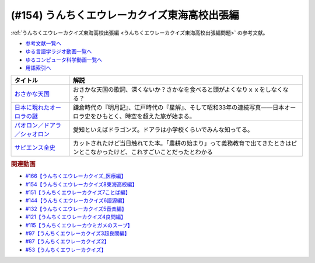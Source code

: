.. _うんちくエウレーカクイズ東海高校出張編参考文献:

.. :ref:`参考文献:うんちくエウレーカクイズ東海高校出張編 <うんちくエウレーカクイズ東海高校出張編参考文献>`

(#154) うんちくエウレーカクイズ東海高校出張編
==================================================================
:ref:`うんちくエウレーカクイズ東海高校出張編 <うんちくエウレーカクイズ東海高校出張編問題>` の参考文献。

* `参考文献一覧へ </reference/>`_ 
* `ゆる言語学ラジオ動画一覧へ </videos/yurugengo_radio_list.html>`_ 
* `ゆるコンピュータ科学動画一覧へ </videos/yurucomputer_radio_list.html>`_ 
* `用語索引へ </genindex.html>`_ 

.. raw:: html

  <!--おさかな天国--><a href="https://www.amazon.co.jp/%E3%81%8A%E3%81%95%E3%81%8B%E3%81%AA%E5%A4%A9%E5%9B%BD-%E6%9F%B4%E7%9F%A2%E8%A3%95%E7%BE%8E/dp/B0000635KH?__mk_ja_JP=%E3%82%AB%E3%82%BF%E3%82%AB%E3%83%8A&crid=2TVHQU67GUNU4&keywords=%E3%81%8A%E3%81%95%E3%81%8B%E3%81%AA%E5%A4%A9%E5%9B%BD&qid=1661562163&sprefix=%E3%81%8A%E3%81%95%E3%81%8B%E3%81%AA%E5%A4%A9%E5%9B%BD%2Caps%2C183&sr=8-2&linkCode=li1&tag=takaoutputblo-22&linkId=cdcf835d35f5691ef53e39caa6a81b4d&language=ja_JP&ref_=as_li_ss_il" target="_blank"><img border="0" src="//ws-fe.amazon-adsystem.com/widgets/q?_encoding=UTF8&ASIN=B0000635KH&Format=_SL110_&ID=AsinImage&MarketPlace=JP&ServiceVersion=20070822&WS=1&tag=takaoutputblo-22&language=ja_JP" ></a><img src="https://ir-jp.amazon-adsystem.com/e/ir?t=takaoutputblo-22&language=ja_JP&l=li1&o=9&a=B0000635KH" width="1" height="1" border="0" alt="" style="border:none !important; margin:0px !important;" />
  <!--日本に現れたオーロラの謎--><a href="https://www.amazon.co.jp/%E6%97%A5%E6%9C%AC%E3%81%AB%E7%8F%BE%E3%82%8C%E3%81%9F%E3%82%AA%E3%83%BC%E3%83%AD%E3%83%A9%E3%81%AE%E8%AC%8E-%E6%99%82%E7%A9%BA%E3%82%92%E8%B6%85%E3%81%88%E3%81%A6%E8%AA%AD%E3%81%BF%E8%A7%A3%E3%81%8F%E3%80%8C%E8%B5%A4%E6%B0%97%E3%80%8D%E3%81%AE%E8%A8%98%E9%8C%B2-DOJIN%E9%81%B8%E6%9B%B8-%E7%89%87%E5%B2%A1-%E9%BE%8D%E5%B3%B0/dp/4759816879?crid=20AMDRZYBSSUY&keywords=%E6%98%8E%E6%9C%88%E8%A8%98+%E8%97%A4%E5%8E%9F%E5%AE%9A%E5%AE%B6&qid=1661562823&sprefix=%E6%98%8E%E6%9C%88%E8%A8%98%E3%80%80%E3%81%B5%E3%81%98%2Caps%2C203&sr=8-9&linkCode=li1&tag=takaoutputblo-22&linkId=3836bf9998528dedd05ac408ae28da37&language=ja_JP&ref_=as_li_ss_il" target="_blank"><img border="0" src="//ws-fe.amazon-adsystem.com/widgets/q?_encoding=UTF8&ASIN=4759816879&Format=_SL110_&ID=AsinImage&MarketPlace=JP&ServiceVersion=20070822&WS=1&tag=takaoutputblo-22&language=ja_JP" ></a><img src="https://ir-jp.amazon-adsystem.com/e/ir?t=takaoutputblo-22&language=ja_JP&l=li1&o=9&a=4759816879" width="1" height="1" border="0" alt="" style="border:none !important; margin:0px !important;" />
  <!--パオロン／ドアラ／シャオロン--><a href="https://www.amazon.co.jp/BBM2017-%E4%B8%AD%E6%97%A5%E3%83%89%E3%83%A9%E3%82%B4%E3%83%B3%E3%82%BA-%E3%83%AC%E3%82%AE%E3%83%A5%E3%83%A9%E3%83%BC%E3%82%AB%E3%83%BC%E3%83%89-No-D70-%E3%83%91%E3%82%AA%E3%83%AD%E3%83%B3%EF%BC%8F%E3%83%89%E3%82%A2%E3%83%A9%EF%BC%8F%E3%82%B7%E3%83%A3%E3%82%AA%E3%83%AD%E3%83%B3/dp/B09JC132ZN?__mk_ja_JP=%E3%82%AB%E3%82%BF%E3%82%AB%E3%83%8A&crid=2BCBNTMUTGLZX&keywords=%E3%83%89%E3%82%A2%E3%83%A9+%E3%82%B7%E3%83%A3%E3%82%AA%E3%83%AD%E3%83%B3+%E3%83%91%E3%82%AA%E3%83%AD%E3%83%B3&qid=1661563111&sprefix=%E3%83%89%E3%82%A2%E3%83%A9+%E3%82%B7%E3%83%A3%E3%82%AA%E3%83%AD%E3%83%B3+%E3%83%91%E3%82%AA%E3%83%AD%E3%83%B3%2Caps%2C142&sr=8-35&linkCode=li1&tag=takaoutputblo-22&linkId=2427356eeed173c3870cdd487785f37b&language=ja_JP&ref_=as_li_ss_il" target="_blank"><img border="0" src="//ws-fe.amazon-adsystem.com/widgets/q?_encoding=UTF8&ASIN=B09JC132ZN&Format=_SL110_&ID=AsinImage&MarketPlace=JP&ServiceVersion=20070822&WS=1&tag=takaoutputblo-22&language=ja_JP" ></a><img src="https://ir-jp.amazon-adsystem.com/e/ir?t=takaoutputblo-22&language=ja_JP&l=li1&o=9&a=B09JC132ZN" width="1" height="1" border="0" alt="" style="border:none !important; margin:0px !important;" />
  <!--サピエンス全史--><a href="https://www.amazon.co.jp/%E3%82%B5%E3%83%94%E3%82%A8%E3%83%B3%E3%82%B9%E5%85%A8%E5%8F%B2-%E4%B8%8A%E4%B8%8B%E5%90%88%E6%9C%AC%E7%89%88-%E6%96%87%E6%98%8E%E3%81%AE%E6%A7%8B%E9%80%A0%E3%81%A8%E4%BA%BA%E9%A1%9E%E3%81%AE%E5%B9%B8%E7%A6%8F-%E3%83%A6%E3%83%B4%E3%82%A1%E3%83%AB%E3%83%BB%E3%83%8E%E3%82%A2%E3%83%BB%E3%83%8F%E3%83%A9%E3%83%AA-ebook/dp/B01KLAFEZ4?__mk_ja_JP=%E3%82%AB%E3%82%BF%E3%82%AB%E3%83%8A&crid=1NEZVYGE6ETCI&keywords=%E3%82%B5%E3%83%94%E3%82%A8%E3%83%B3%E3%82%B9%E5%85%A8%E5%8F%B2&qid=1659788896&sprefix=%E3%82%B5%E3%83%94%E3%82%A8%E3%83%B3%E3%82%B9%E5%85%A8%E5%8F%B2%2Caps%2C201&sr=8-1&linkCode=li1&tag=takaoutputblo-22&linkId=ad21f7c2516fdfe2326f73e94f875753&language=ja_JP&ref_=as_li_ss_il" target="_blank"><img border="0" src="//ws-fe.amazon-adsystem.com/widgets/q?_encoding=UTF8&ASIN=B01KLAFEZ4&Format=_SL110_&ID=AsinImage&MarketPlace=JP&ServiceVersion=20070822&WS=1&tag=takaoutputblo-22&language=ja_JP" ></a><img src="https://ir-jp.amazon-adsystem.com/e/ir?t=takaoutputblo-22&language=ja_JP&l=li1&o=9&a=B01KLAFEZ4" width="1" height="1" border="0" alt="" style="border:none !important; margin:0px !important;" />

+---------------------------------+--------------------------------------------------------------------------------------------------------------------------------+
|            タイトル             |                                                              解説                                                              |
+=================================+================================================================================================================================+
| `おさかな天国`_                 | おさかな天国の歌詞、深くないか？さかなを食べると頭がよくなりｘｘをしなくなる？                                                 |
+---------------------------------+--------------------------------------------------------------------------------------------------------------------------------+
| `日本に現れたオーロラの謎`_     | 鎌倉時代の『明月記』、江戸時代の『星解』、そして昭和33年の連続写真――日本オーロラ史をひもとく、時空を超えた旅が始まる。         |
+---------------------------------+--------------------------------------------------------------------------------------------------------------------------------+
| `パオロン／ドアラ／シャオロン`_ | 愛知といえばドラゴンズ。ドアラは小学校くらいでみんな知ってる。                                                                 |
+---------------------------------+--------------------------------------------------------------------------------------------------------------------------------+
| `サピエンス全史`_               | カットされたけど当日触れてた本。「農耕の始まり」って義務教育で出てきたときはピンとこなかったけど、これすごいことだったとわかる |
+---------------------------------+--------------------------------------------------------------------------------------------------------------------------------+

.. _サピエンス全史: https://amzn.to/3KwvwBK
.. _パオロン／ドアラ／シャオロン: https://amzn.to/3Aon6rn
.. _日本に現れたオーロラの謎: https://amzn.to/3RaPt35
.. _おさかな天国: https://amzn.to/3dTriaR

.. rubric:: 関連動画
* `#166【うんちくエウレーカクイズ_医療編】`_
* `#154【うんちくエウレーカクイズ8東海高校編】`_
* `#151【うんちくエウレーカクイズ7ことば編】`_
* `#144【うんちくエウレーカクイズ6語源編】`_
* `#132【うんちくエウレーカクイズ5音楽編】`_
* `#121【うんちくエウレーカクイズ4良問編】`_
* `#115【うんちくエウレーカウミガメのスープ】`_
* `#97【うんちくエウレーカクイズ3超良問編】`_
* `#87【うんちくエウレーカクイズ2】`_
* `#53【うんちくエウレーカクイズ】`_

.. _#166【うんちくエウレーカクイズ_医療編】: https://www.youtube.com/watch?v=a3gc-UMMzZY
.. _#154【うんちくエウレーカクイズ8東海高校編】: https://www.youtube.com/watch?v=aeKlmqPBXdY
.. _#151【うんちくエウレーカクイズ7ことば編】: https://www.youtube.com/watch?v=in8p_9XIi24
.. _#144【うんちくエウレーカクイズ6語源編】: https://www.youtube.com/watch?v=hc5EuJ4A4t4
.. _#132【うんちくエウレーカクイズ5音楽編】: https://www.youtube.com/watch?v=OsN8H6u3Vs4
.. _#121【うんちくエウレーカクイズ4良問編】: https://www.youtube.com/watch?v=GOlmrYFZQ4c
.. _#115【うんちくエウレーカウミガメのスープ】: https://www.youtube.com/watch?v=9kFL26oCKVs
.. _#97【うんちくエウレーカクイズ3超良問編】: https://www.youtube.com/watch?v=FSmLfHsVjSo
.. _#87【うんちくエウレーカクイズ2】: https://www.youtube.com/watch?v=e4fDwDNc11Q
.. _#53【うんちくエウレーカクイズ】: https://www.youtube.com/watch?v=LteliiwAFe4

